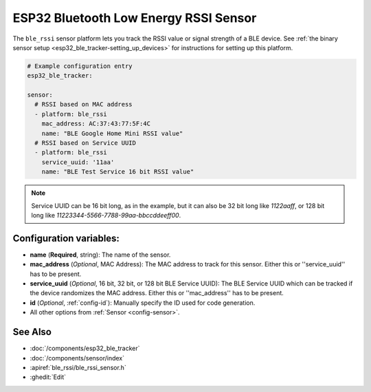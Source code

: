 ESP32 Bluetooth Low Energy RSSI Sensor
======================================

.. esphome:component-definition::
   :alias: ble-rssi
   :category: sensor-ble
   :friendly_name: BLE RSSI
   :toc_group: Bluetooth Low Energy (BLE) Sensors
   :toc_image: bluetooth.svg

.. seo::
    :description: Instructions for setting up RSSI sensors for the ESP32 BLE.
    :image: bluetooth.svg
    :keywords: ESP32

The ``ble_rssi`` sensor platform lets you track the RSSI value or signal strength of a
BLE device. See :ref:`the binary sensor setup <esp32_ble_tracker-setting_up_devices>` for
instructions for setting up this platform.

.. code-block:: yaml

    # Example configuration entry
    esp32_ble_tracker:

    sensor:
      # RSSI based on MAC address
      - platform: ble_rssi
        mac_address: AC:37:43:77:5F:4C
        name: "BLE Google Home Mini RSSI value"
      # RSSI based on Service UUID
      - platform: ble_rssi
        service_uuid: '11aa'
        name: "BLE Test Service 16 bit RSSI value"

.. note::

    Service UUID can be 16 bit long, as in the example, but it can also be 32 bit long
    like `1122aaff`, or 128 bit long like `11223344-5566-7788-99aa-bbccddeeff00`.

Configuration variables:
------------------------

- **name** (**Required**, string): The name of the sensor.
- **mac_address** (*Optional*, MAC Address): The MAC address to track for this
  sensor. Either this or ''service_uuid'' has to be present.
- **service_uuid** (*Optional*, 16 bit, 32 bit, or 128 bit BLE Service UUID): The BLE
  Service UUID which can be tracked if the device randomizes the MAC address. Either
  this or ''mac_address'' has to be present.
- **id** (*Optional*, :ref:`config-id`): Manually specify the ID used for code generation.
- All other options from :ref:`Sensor <config-sensor>`.

See Also
--------

- :doc:`/components/esp32_ble_tracker`
- :doc:`/components/sensor/index`
- :apiref:`ble_rssi/ble_rssi_sensor.h`
- :ghedit:`Edit`
